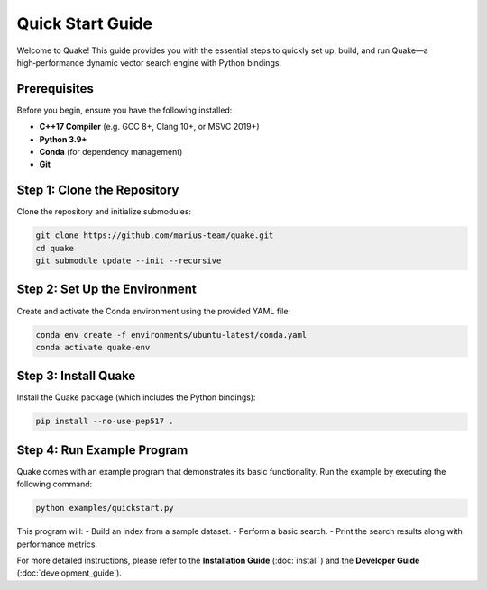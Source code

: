 Quick Start Guide
=================

Welcome to Quake! This guide provides you with the essential steps to quickly set up, build, and run Quake—a high‑performance dynamic vector search engine with Python bindings.

Prerequisites
-------------
Before you begin, ensure you have the following installed:

- **C++17 Compiler** (e.g. GCC 8+, Clang 10+, or MSVC 2019+)
- **Python 3.9+**
- **Conda** (for dependency management)
- **Git**

Step 1: Clone the Repository
-----------------------------
Clone the repository and initialize submodules:

.. code-block:: bash

    git clone https://github.com/marius-team/quake.git
    cd quake
    git submodule update --init --recursive

Step 2: Set Up the Environment
------------------------------
Create and activate the Conda environment using the provided YAML file:

.. code-block:: bash

    conda env create -f environments/ubuntu-latest/conda.yaml
    conda activate quake-env

Step 3: Install Quake
---------------------
Install the Quake package (which includes the Python bindings):

.. code-block:: bash

    pip install --no-use-pep517 .

Step 4: Run Example Program
-------------------------------
Quake comes with an example program that demonstrates its basic functionality.
Run the example by executing the following command:

.. code-block:: bash

    python examples/quickstart.py

This program will:
- Build an index from a sample dataset.
- Perform a basic search.
- Print the search results along with performance metrics.

For more detailed instructions, please refer to the **Installation Guide** (:doc:`install`) and the **Developer Guide** (:doc:`development_guide`).